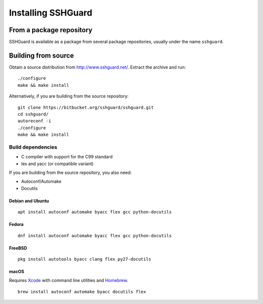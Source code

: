 ===================
Installing SSHGuard
===================


From a package repository
=========================
SSHGuard is available as a package from several package repositories,
usually under the name ``sshguard``.


Building from source
====================
Obtain a source distribution from http://www.sshguard.net/. Extract the
archive and run::

    ./configure
    make && make install

Alternatively, if you are building from the source repository::

    git clone https://bitbucket.org/sshguard/sshguard.git
    cd sshguard/
    autoreconf -i
    ./configure
    make && make install

Build dependencies
------------------
- C compiler with support for the C99 standard
- lex and yacc (or compatible variant)

If you are building from the source repository, you also need:

- Autoconf/Automake
- Docutils

Debian and Ubuntu
~~~~~~~~~~~~~~~~~
::

    apt install autoconf automake byacc flex gcc python-docutils

Fedora
~~~~~~
::

    dnf install autoconf automake byacc flex gcc python-docutils

FreeBSD
~~~~~~~
::

    pkg install autotools byacc clang flex py27-docutils

macOS
~~~~~
Requires Xcode_ with command line utilities and Homebrew_.

::

    brew install autoconf automake byacc docutils flex

.. _Xcode: https://itunes.apple.com/app/xcode/id497799835
.. _Homebrew: http://brew.sh/

